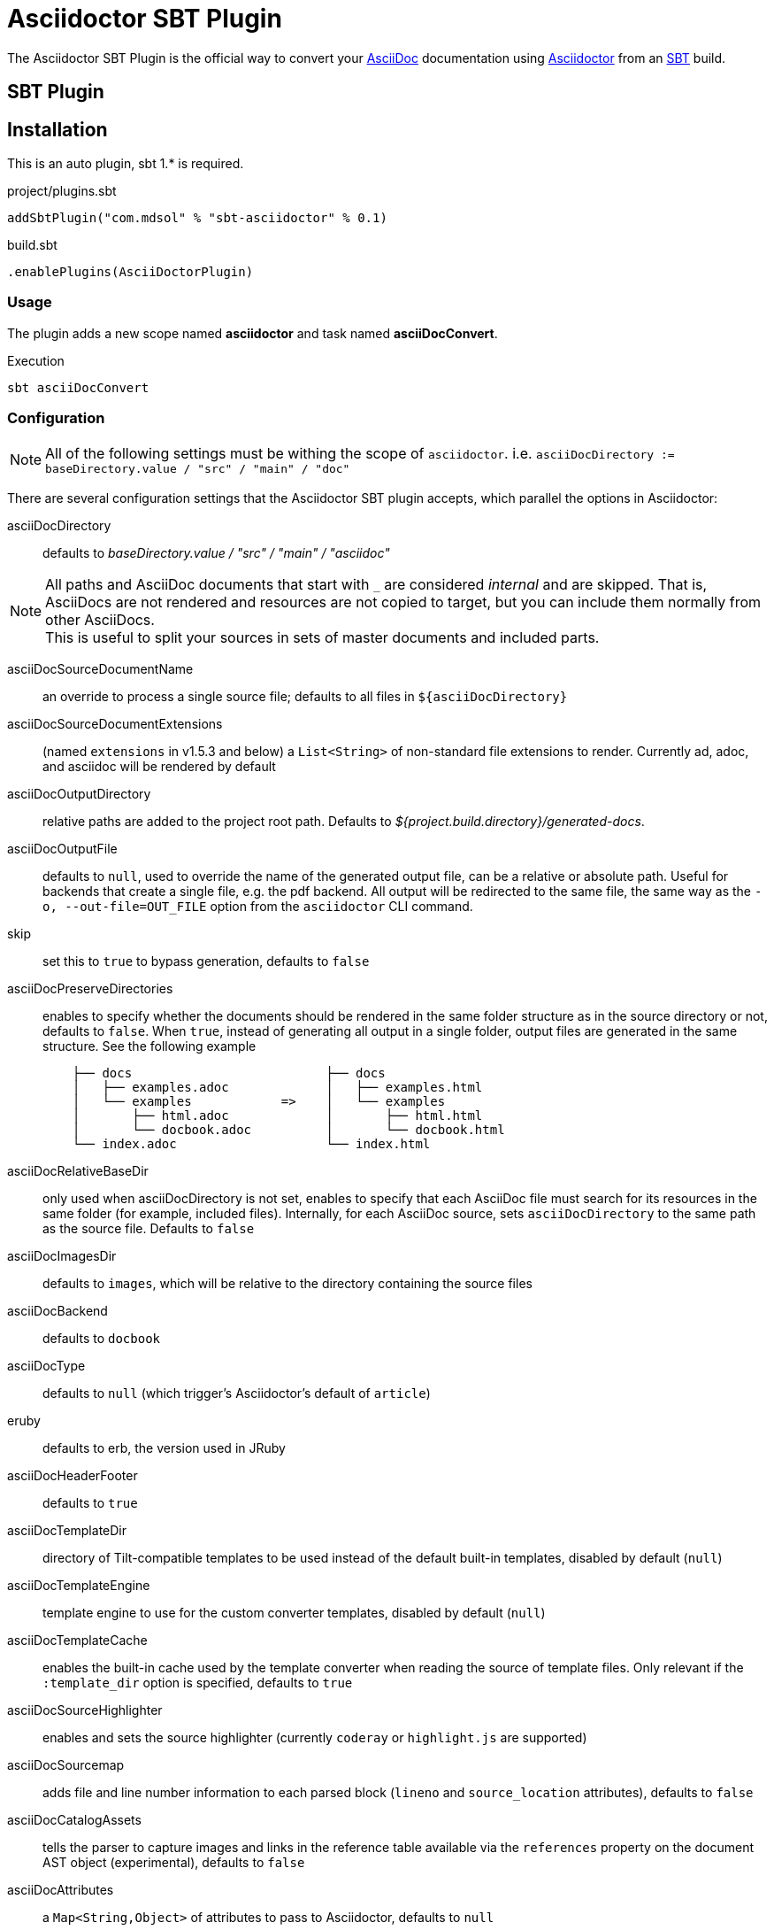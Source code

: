 = Asciidoctor SBT Plugin
// Metadata
:release-version: 0.1
// Settings
:idprefix:
:idseparator: -
ifdef::env-github,env-browser[]
:toc: preamble
endif::[]
ifndef::env-github[:icons: font]
// URIs
:project-repo: mdsol/asciidoctor-sbt-plugin
:uri-repo: https://github.com/{project-repo}
:uri-asciidoc: http://asciidoc.org
:uri-asciidoctor: http://asciidoctor.org
:uri-sbt: https://www.scala-sbt.org
// GitHub customization
ifdef::env-github[]
:badges:
:tag: master
:!toc-title:
:tip-caption: :bulb:
:note-caption: :paperclip:
:important-caption: :heavy_exclamation_mark:
:caution-caption: :fire:
:warning-caption: :warning:
endif::[]

The Asciidoctor SBT Plugin is the official way to convert your {uri-asciidoc}[AsciiDoc] documentation using {uri-asciidoctor}[Asciidoctor] from an {uri-sbt}[SBT] build.

== SBT Plugin

== Installation

This is an auto plugin, sbt 1.* is required.

[source,scala]
[subs=attributes+]
.project/plugins.sbt
----
addSbtPlugin("com.mdsol" % "sbt-asciidoctor" % {release-version})
----
[source,scala]
[subs=attributes+]
.build.sbt
----
.enablePlugins(AsciiDoctorPlugin)
----

=== Usage

The plugin adds a new scope named *asciidoctor* and task named *asciiDocConvert*.

[source,bash]
.Execution
----
sbt asciiDocConvert
----

=== Configuration

[NOTE]
====
All of the following settings must be withing the scope of `asciidoctor`.
i.e. `asciiDocDirectory := baseDirectory.value / "src" / "main" / "doc"`
====

There are several configuration settings that the Asciidoctor SBT plugin accepts, which parallel the options in Asciidoctor:

asciiDocDirectory:: defaults to [.path]_baseDirectory.value / "src" / "main" / "asciidoc"_

[NOTE]
====
All paths and AsciiDoc documents that start with `pass:[_]` are considered _internal_ and are skipped.
That is, AsciiDocs are not rendered and resources are not copied to target, but you can include them normally from other AsciiDocs. +
This is useful to split your sources in sets of master documents and included parts.
====

asciiDocSourceDocumentName:: an override to process a single source file; defaults to all files in `$\{asciiDocDirectory}`
asciiDocSourceDocumentExtensions:: (named `extensions` in v1.5.3 and below) a `List<String>` of non-standard file extensions to render.
Currently ad, adoc, and asciidoc will be rendered by default
// resources::
// TODO: implement copyResources
asciiDocOutputDirectory:: relative paths are added to the project root path. Defaults to [.path]_${project.build.directory}/generated-docs_.
asciiDocOutputFile:: defaults to `null`, used to override the name of the generated output file, can be a relative or absolute path.
Useful for backends that create a single file, e.g. the pdf backend.
All output will be redirected to the same file, the same way as the `-o, --out-file=OUT_FILE` option from the `asciidoctor` CLI command.
skip:: set this to `true` to bypass generation, defaults to `false`
asciiDocPreserveDirectories:: enables to specify whether the documents should be rendered in the same folder structure as in the source directory or not, defaults to `false`.
When `true`, instead of generating all output in a single folder, output files are generated in the same structure.
See the following example
+
[source]
----
    ├── docs                          ├── docs
    │   ├── examples.adoc             │   ├── examples.html
    │   └── examples            =>    │   └── examples
    │       ├── html.adoc             │       ├── html.html
    │       └── docbook.adoc          │       └── docbook.html
    └── index.adoc                    └── index.html
----
asciiDocRelativeBaseDir:: only used when asciiDocDirectory is not set, enables to specify that each AsciiDoc file must search for its resources in the same folder (for example, included files).
Internally, for each AsciiDoc source, sets `asciiDocDirectory` to the same path as the source file.
Defaults to `false`
asciiDocImagesDir:: defaults to `images`, which will be relative to the directory containing the source files
asciiDocBackend:: defaults to `docbook`
asciiDocType:: defaults to `null` (which trigger's Asciidoctor's default of `article`)
eruby:: defaults to erb, the version used in JRuby
asciiDocHeaderFooter:: defaults to `true`
asciiDocTemplateDir:: directory of Tilt-compatible templates to be used instead of the default built-in templates, disabled by default (`null`)
asciiDocTemplateEngine:: template engine to use for the custom converter templates, disabled by default (`null`)
asciiDocTemplateCache:: enables the built-in cache used by the template converter when reading the source of template files.
Only relevant if the `:template_dir` option is specified, defaults to `true`
asciiDocSourceHighlighter:: enables and sets the source highlighter (currently `coderay` or `highlight.js` are supported)
asciiDocSourcemap:: adds file and line number information to each parsed block (`lineno` and `source_location` attributes), defaults to `false`
asciiDocCatalogAssets:: tells the parser to capture images and links in the reference table available via the `references` property on the document AST object (experimental), defaults to `false`
asciiDocAttributes:: a `Map<String,Object>` of attributes to pass to Asciidoctor, defaults to `null`
asciiDocEmbedAssets:: Embedd the CSS file, etc into the output, defaults to `false`
gemPaths:: enables to specify the location to one or more gem installation directories (same as GEM_PATH environment var), `empty` by default
requires:: a `List<String>` to specify additional Ruby libraries not packaged in AsciidoctorJ, `empty` by default
asciiDocExtensions:: `List` of extensions to include during the conversion process (see link:https://github.com/asciidoctor/asciidoctorj/blob/master/README.adoc#extension-api[AsciidoctorJ's Extension API] for information about the available options).
For each extension, the implementation class must be specified in the `className` parameter, the `blockName` is only required when configuring a _BlockProcessor_, _BlockMacroProcessor_ or _InlineMacroProcessor_.
Here follows a configuration example:
+
[source,scala]
----
AsciiDoc / asciiDocExtensions := List(
    ExtensionConfiguration("com.mdsol.sbt.SomePreprocessor", None),
    ExtensionConfiguration("com.mdsol.sbt.SomeBlockProcessor", Some("yell"))
)
----

NOTE: Extensions can also be integrated through the SPI interface implementation.
This method does not require any configuration in the [.path]_pom.xml_, see link:https://github.com/asciidoctor/asciidoctorj#extension-spi[Extension SPI] for details.

asciiDocEnableVerbose:: enables Asciidoctor verbose messages, defaults to `false`.
Enable it, for example, if you want to validate https://asciidoctor.org/docs/user-manual/#validating-internal-cross-references[internal cross references] and capture the messages with the logHandler option.

asciiDocLogHandler:: enables processing of Asciidoctor messages (e.g. errors on missing included files), to hide messages as well setup build fail conditions based on them.
Contains the following configuration elements:

* `outputToConsole`: `Boolean`, defaults to `true`.
Redirects all Asciidoctor messages to SBT's console logger as INFO during renderization.
* `failIf`: build fail conditions, disabled by default.
Allows setting one or many conditions that when met, abort the SBT build with `BUILD FAILURE` status.
+
[NOTE]
====
Note that the plugin matches that all conditions are met together.
Unless you are controlling a very specific case, setting one condition should be enough. +
Also, messages matching fail conditions will be sent to SBT's logger as ERROR.
So, when enabling `outputToConsole`, some messages will appear duplicated as both INFO and ERROR.
====
+
Currently, two conditions can be defined:

** `severity`: severity of the Asciidoctor message, in order: `INFO`,`WARN`,`ERROR`,`FATAL`,`UNKNOWN`.
Build will fail if a message is found of severity equal or higher.

** `containsText`: text to search inside messages.
Build will fail if the text is found. +
For example, set `include` to fail on any issue related to included files regardless the severity level.
+
[source,scala]
.example: fail on any message
----
AsciiDoc / asciiDocLogHandler := LogHandler(
  outputToConsole = false, <!--1-->
  FailIf(Some(Severity.DEBUG), None) <!--2-->
)
----
<1> Do not show messages as INFO in SBT output
<2> Build will fail on any message of severity `DEBUG` or higher, that includes all.
All matching messages will appear as ERROR in SBT output.

[NOTE]
====
Since version 1.5.8 of AsciidoctorJ set `asciiDocEnableVerbose` to `true` option to validate internal cross references, this is being improved to avoid false positives
See https://github.com/asciidoctor/asciidoctor/issues/2722[#2722] if your are interested in the details.
====

==== Built-in attributes

There are various attributes Asciidoctor recognizes.
Below is a list of them and what they do.

asciiDocTitle:: An override for the title of the document.

NOTE: This attribute, for backwards compatibility, can still be used in the top level configuration options.

Many other attributes are possible.
Refer to the http://asciidoctor.org/docs/user-manual/#attribute-catalog[catalog of document attributes] in the Asciidoctor user manual for a complete list.

More will be added in the future to take advantage of other options and attributes of Asciidoctor.
Any setting in the attributes section that conflicts with an explicitly named attribute configuration will be overidden by the explicitly named attribute configuration.
These settings can all be changed in the `<configuration>` section of the plugin section:

[source,scala]
.Plugin configuration options
----
asciiDocBackend := "html",
asciiDocType := Some("book"),
asciiDocAttributes := Map("stylesheet" -> "my-theme.css"),
asciiDocDirectory := baseDirectory.value / "src" / "docs" / "asciidoc",
asciiDocOutputDirectory := target.value / "docs" / "asciidoc",
----

==== Passing POM properties

It is possible to pass properties defined in the build to the Asciidoctor processor.
This is handy for example to include in the generated document the artifact version number.

This is done by creating a custom AsciiDoc property in the `asciiDocAttributes` section of the `configuration`.

[source,scala]
----
asciiDocAttributes := Map("project-version" -> version.value),
----

The custom AsciiDoc property can then be used in the document like this:

==== Setting boolean values

Boolean attributes in asciidoctor, such as `sectnums`, `linkcss` or `copycss` can be set with a value of `true` and unset with a value of `false`.

==== Examples

In the `asciiDocAttributes` part of the Asciidoctor Plugin configuration:

[source,scala]
----
asciiDocAttributes := Map("sectnums" -> true, "linkcss" -> false),
----
+
templatesDir (also template_dir)::
Built-in template are supported by specifying a templates directory (i.e., `templatesDir`).
This feature enables you to provide a custom template for converting any node in the tree (e.g., document, section, listing, etc).
Custom templates can be extremely helpful when trying to customize the appearance of your site.

templatesDirs (also template_dirs)::
Allows to set multiple templates.
Note that each one should be enclosed in a `<dir>` element.

requires::
Sames as the plugin's `requires`.
Specifies additional Ruby libraries not packaged in AsciidoctorJ, `empty` by default.
